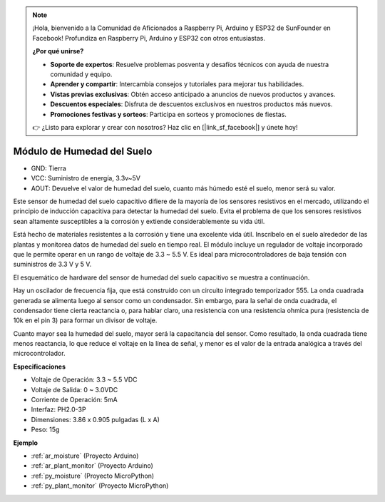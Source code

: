 .. note::

    ¡Hola, bienvenido a la Comunidad de Aficionados a Raspberry Pi, Arduino y ESP32 de SunFounder en Facebook! Profundiza en Raspberry Pi, Arduino y ESP32 con otros entusiastas.

    **¿Por qué unirse?**

    - **Soporte de expertos**: Resuelve problemas posventa y desafíos técnicos con ayuda de nuestra comunidad y equipo.
    - **Aprender y compartir**: Intercambia consejos y tutoriales para mejorar tus habilidades.
    - **Vistas previas exclusivas**: Obtén acceso anticipado a anuncios de nuevos productos y avances.
    - **Descuentos especiales**: Disfruta de descuentos exclusivos en nuestros productos más nuevos.
    - **Promociones festivas y sorteos**: Participa en sorteos y promociones de fiestas.

    👉 ¿Listo para explorar y crear con nosotros? Haz clic en [|link_sf_facebook|] y únete hoy!

.. _cpn_soil_moisture:

Módulo de Humedad del Suelo
================================

.. image:: img/soil_mositure.png

* GND: Tierra
* VCC: Suministro de energía, 3.3v~5V
* AOUT: Devuelve el valor de humedad del suelo, cuanto más húmedo esté el suelo, menor será su valor.

Este sensor de humedad del suelo capacitivo difiere de la mayoría de los sensores resistivos en el mercado, utilizando el principio de inducción capacitiva para detectar la humedad del suelo. Evita el problema de que los sensores resistivos sean altamente susceptibles a la corrosión y extiende considerablemente su vida útil.

Está hecho de materiales resistentes a la corrosión y tiene una excelente vida útil. Inscríbelo en el suelo alrededor de las plantas y monitorea datos de humedad del suelo en tiempo real. El módulo incluye un regulador de voltaje incorporado que le permite operar en un rango de voltaje de 3.3 ~ 5.5 V. Es ideal para microcontroladores de baja tensión con suministros de 3.3 V y 5 V.

El esquemático de hardware del sensor de humedad del suelo capacitivo se muestra a continuación.

.. image:: img/solid_schematic.png

Hay un oscilador de frecuencia fija, que está construido con un circuito integrado temporizador 555. La onda cuadrada generada se alimenta luego al sensor como un condensador. Sin embargo, para la señal de onda cuadrada, el condensador tiene cierta reactancia o, para hablar claro, una resistencia con una resistencia ohmica pura (resistencia de 10k en el pin 3) para formar un divisor de voltaje.

Cuanto mayor sea la humedad del suelo, mayor será la capacitancia del sensor. Como resultado, la onda cuadrada tiene menos reactancia, lo que reduce el voltaje en la línea de señal, y menor es el valor de la entrada analógica a través del microcontrolador.


**Especificaciones**

* Voltaje de Operación: 3.3 ~ 5.5 VDC
* Voltaje de Salida: 0 ~ 3.0VDC
* Corriente de Operación: 5mA
* Interfaz: PH2.0-3P
* Dimensiones: 3.86 x 0.905 pulgadas (L x A)
* Peso: 15g

**Ejemplo**

* :ref:`ar_moisture` (Proyecto Arduino)
* :ref:`ar_plant_monitor` (Proyecto Arduino)
* :ref:`py_moisture` (Proyecto MicroPython)
* :ref:`py_plant_monitor` (Proyecto MicroPython)
